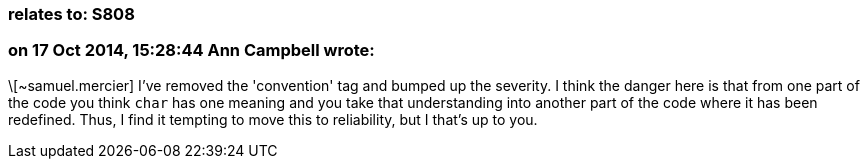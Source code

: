 === relates to: S808

=== on 17 Oct 2014, 15:28:44 Ann Campbell wrote:
\[~samuel.mercier] I've removed the 'convention' tag and bumped up the severity. I think the danger here is that from one part of the code you think ``++char++`` has one meaning and you take that understanding into another part of the code where it has been redefined. Thus, I find it tempting to move this to reliability, but I that's up to you.


